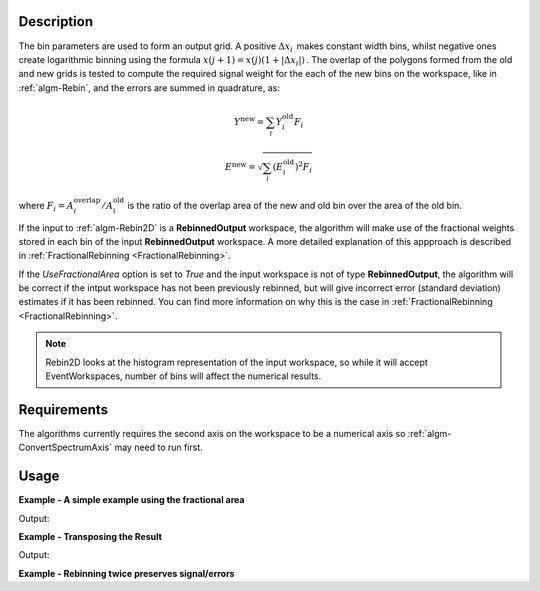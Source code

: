 .. algorithm::

.. summary::

.. relatedalgorithms::

.. properties::

Description
-----------

The bin parameters are used to form an output grid. A positive
:math:`\Delta x_i\,` makes constant width bins, whilst negative ones
create logarithmic binning using the formula
:math:`x(j+1)=x(j)(1+|\Delta x_i|)\,`. The overlap of the polygons
formed from the old and new grids is tested to compute the required
signal weight for the each of the new bins on the workspace, like in
:ref:`algm-Rebin`, and the errors are summed in quadrature, as:

.. math:: Y^{\mathrm{new}} = \sum_i Y^{\mathrm{old}}_i F_i
.. math:: E^{\mathrm{new}} = \sqrt{\sum_i (E^{\mathrm{old}}_i)^2 F_i}

where :math:`F_i = A^{\mathrm{overlap}}_i / A^{\mathrm{old}}_i` is the
ratio of the overlap area of the new and old bin over the area of the
old bin.

If the input to :ref:`algm-Rebin2D` is a **RebinnedOutput** workspace,
the algorithm will make use of the fractional weights stored in each bin of
the input **RebinnedOutput** workspace. A more detailed explanation of this
appproach is described in :ref:`FractionalRebinning <FractionalRebinning>`.

If the `UseFractionalArea` option is set to `True` and the input workspace
is not of type **RebinnedOutput**, the algorithm will be correct if the intput
workspace has not been previously rebinned, but will give incorrect
error (standard deviation) estimates if it has been rebinned. You can find more
information on why this is the case in :ref:`FractionalRebinning <FractionalRebinning>`.

.. note:: Rebin2D looks at the histogram representation of the input
          workspace, so while it will accept EventWorkspaces, number of bins
          will affect the numerical results.

Requirements
------------

The algorithms currently requires the second axis on the workspace to be
a numerical axis so :ref:`algm-ConvertSpectrumAxis` may
need to run first.

Usage
-----

**Example - A simple example using the fractional area**

.. testcode:: ExUseFractionalArea

    ws = CreateSampleWorkspace()
    #Convert the Spectrum Axis to theta
    wsc = ConvertSpectrumAxis(ws,"theta")

    rb = Rebin2D(wsc,[0,100,20000],[0,0.01,1.2],UseFractionalArea=True)
    print("Bins in the X axis: {}".format(rb.blocksize()))
    print("Bins in the Y axis: {}".format(rb.getNumberHistograms()))

Output:

.. testoutput:: ExUseFractionalArea

    Bins in the X axis: 200
    Bins in the Y axis: 120

**Example - Transposing the Result**

.. testcode:: ExTranspose

    ws = CreateSampleWorkspace()
    #Convert the Spectrum Axis to theta
    wsc = ConvertSpectrumAxis(ws,"theta")

    rb = Rebin2D(wsc,[0,100,20000],[0,0.01,1.2],Transpose=True)
    print("Bins in the X axis: {}".format(rb.blocksize()))
    print("Bins in the Y axis: {}".format(rb.getNumberHistograms()))

Output:

.. testoutput:: ExTranspose

    Bins in the X axis: 120
    Bins in the Y axis: 200

**Example - Rebinning twice preserves signal/errors**

.. testcode:: ExRebinTwice

    import numpy as np
    # prepare an input workspace
    theta_tof = CreateSampleWorkspace()
    theta_tof = ConvertSpectrumAxis(theta_tof, "theta")

    theta_tof_rb1 = Rebin2D(theta_tof, '100,400,20000', '0, 0.001,1', UseFractionalArea=True)
    theta_tof_rb2 = Rebin2D(theta_tof_rb1, '100,400,20000', '0, 0.004,1', UseFractionalArea=True)
    theta_tof_rb_final = Rebin2D(theta_tof,  '100,400,20000', '0, 0.004, 1', UseFractionalArea=True)
    print(f'Signal difference = {np.median(np.abs(theta_tof_rb_final.readY(0) - theta_tof_rb2.readY(0))):.3f}')
    print(f'Errors difference = {np.median(np.abs(theta_tof_rb_final.readE(0) - theta_tof_rb2.readE(0))):.3f}')

.. testoutput:: ExRebinTwice

    Signal difference = 0.000
    Errors difference = 0.000


.. categories::

.. sourcelink::
